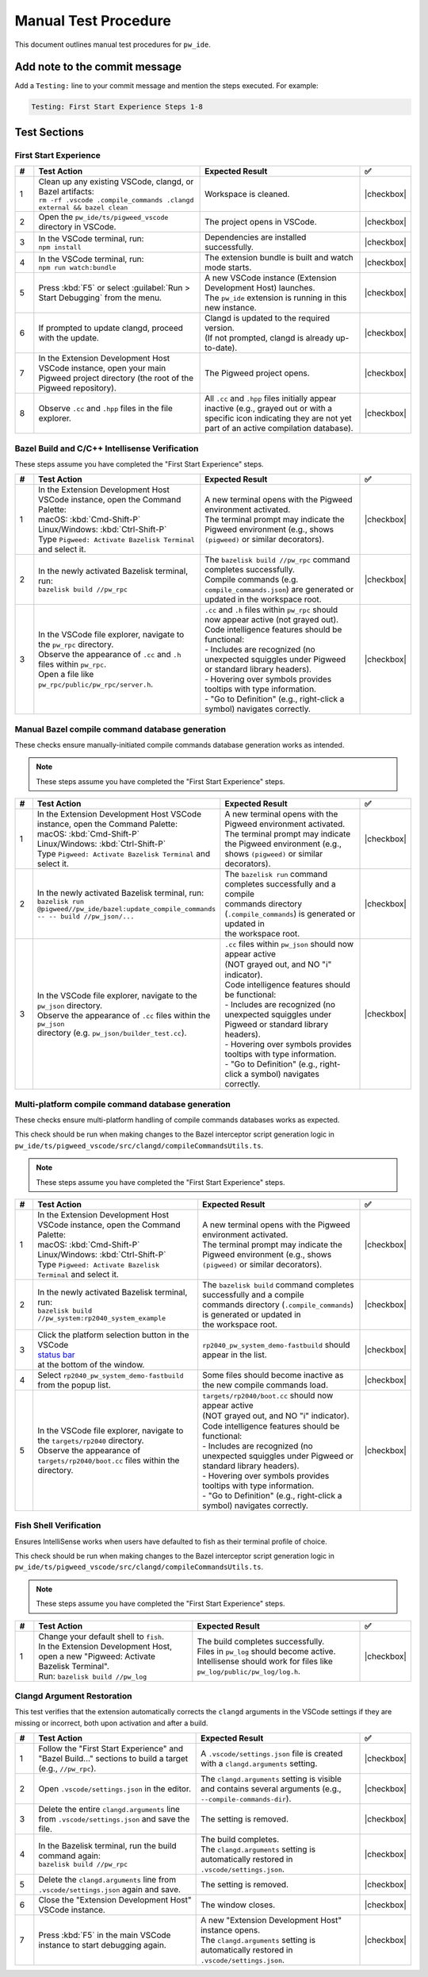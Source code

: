 .. _module-pw_ide-testing:

============================
Manual Test Procedure
============================
.. pigweed-module-subpage::
   :name: pw_ide

This document outlines manual test procedures for ``pw_ide``.

Add note to the commit message
==============================

Add a ``Testing:`` line to your commit message and mention the steps
executed. For example:

.. code-block:: text

   Testing: First Start Experience Steps 1-8

Test Sections
=============

First Start Experience
^^^^^^^^^^^^^^^^^^^^^^

.. list-table::
   :widths: 5 45 45 5
   :header-rows: 1

   * - #
     - Test Action
     - Expected Result
     - ✅

   * - 1
     - | Clean up any existing VSCode, clangd, or Bazel artifacts:
       | ``rm -rf .vscode .compile_commands .clangd external && bazel clean``
     - | Workspace is cleaned.
     - |checkbox|

   * - 2
     - | Open the ``pw_ide/ts/pigweed_vscode`` directory in VSCode.
     - | The project opens in VSCode.
     - |checkbox|

   * - 3
     - | In the VSCode terminal, run:
       | ``npm install``
     - | Dependencies are installed successfully.
     - |checkbox|

   * - 4
     - | In the VSCode terminal, run:
       | ``npm run watch:bundle``
     - | The extension bundle is built and watch mode starts.
     - |checkbox|

   * - 5
     - | Press :kbd:`F5` or select :guilabel:`Run > Start Debugging` from the menu.
     - | A new VSCode instance (Extension Development Host) launches.
       | The ``pw_ide`` extension is running in this new instance.
     - |checkbox|

   * - 6
     - | If prompted to update clangd, proceed with the update.
     - | Clangd is updated to the required version.
       | (If not prompted, clangd is already up-to-date).
     - |checkbox|

   * - 7
     - | In the Extension Development Host VSCode instance, open your main Pigweed project directory (the root of the Pigweed repository).
     - | The Pigweed project opens.
     - |checkbox|

   * - 8
     - | Observe ``.cc`` and ``.hpp`` files in the file explorer.
     - | All ``.cc`` and ``.hpp`` files initially appear inactive (e.g., grayed out or with a specific icon indicating they are not yet part of an active compilation database).
     - |checkbox|

Bazel Build and C/C++ Intellisense Verification
^^^^^^^^^^^^^^^^^^^^^^^^^^^^^^^^^^^^^^^^^^^^^^^

These steps assume you have completed the "First Start Experience" steps.

.. list-table::
   :widths: 5 45 45 5
   :header-rows: 1

   * - #
     - Test Action
     - Expected Result
     - ✅

   * - 1
     - | In the Extension Development Host VSCode instance, open the Command Palette:
       | macOS: :kbd:`Cmd-Shift-P`
       | Linux/Windows: :kbd:`Ctrl-Shift-P`
       | Type ``Pigweed: Activate Bazelisk Terminal`` and select it.
     - | A new terminal opens with the Pigweed environment activated.
       | The terminal prompt may indicate the Pigweed environment (e.g., shows ``(pigweed)`` or similar decorators).
     - |checkbox|

   * - 2
     - | In the newly activated Bazelisk terminal, run:
       | ``bazelisk build //pw_rpc``
     - | The ``bazelisk build //pw_rpc`` command completes successfully.
       | Compile commands (e.g. ``compile_commands.json``) are generated or updated in the workspace root.
     - |checkbox|

   * - 3
     - | In the VSCode file explorer, navigate to the ``pw_rpc`` directory.
       | Observe the appearance of ``.cc`` and ``.h`` files within ``pw_rpc``.
       | Open a file like ``pw_rpc/public/pw_rpc/server.h``.
     - | ``.cc`` and ``.h`` files within ``pw_rpc`` should now appear active (not grayed out).
       | Code intelligence features should be functional:
       | - Includes are recognized (no unexpected squiggles under Pigweed or standard library headers).
       | - Hovering over symbols provides tooltips with type information.
       | - "Go to Definition" (e.g., right-click a symbol) navigates correctly.
     - |checkbox|

Manual Bazel compile command database generation
^^^^^^^^^^^^^^^^^^^^^^^^^^^^^^^^^^^^^^^^^^^^^^^^
These checks ensure manually-initiated compile commands database generation
works as intended.

.. admonition:: Note

   These steps assume you have completed the "First Start Experience" steps.

.. list-table::
   :widths: 5 45 45 5
   :header-rows: 1

   * - #
     - Test Action
     - Expected Result
     - ✅

   * - 1
     - | In the Extension Development Host VSCode instance, open the Command Palette:
       | macOS: :kbd:`Cmd-Shift-P`
       | Linux/Windows: :kbd:`Ctrl-Shift-P`
       | Type ``Pigweed: Activate Bazelisk Terminal`` and select it.
     - | A new terminal opens with the Pigweed environment activated.
       | The terminal prompt may indicate the Pigweed environment (e.g., shows ``(pigweed)`` or similar decorators).
     - |checkbox|

   * - 2
     - | In the newly activated Bazelisk terminal, run:
       | ``bazelisk run @pigweed//pw_ide/bazel:update_compile_commands -- -- build //pw_json/...``
     - | The ``bazelisk run`` command completes successfully and a compile
       | commands directory (``.compile_commands``) is generated or updated in
       | the workspace root.
     - |checkbox|

   * - 3
     - | In the VSCode file explorer, navigate to the ``pw_json`` directory.
       | Observe the appearance of ``.cc`` files within the ``pw_json``
       | directory (e.g. ``pw_json/builder_test.cc``).
     - | ``.cc`` files within ``pw_json`` should now appear active
       | (NOT grayed out, and NO "ℹ️" indicator).
       | Code intelligence features should be functional:
       | - Includes are recognized (no unexpected squiggles under Pigweed or standard library headers).
       | - Hovering over symbols provides tooltips with type information.
       | - "Go to Definition" (e.g., right-click a symbol) navigates correctly.
     - |checkbox|

Multi-platform compile command database generation
^^^^^^^^^^^^^^^^^^^^^^^^^^^^^^^^^^^^^^^^^^^^^^^^^^
These checks ensure multi-platform handling of compile commands databases works
as expected.

This check should be run when making changes to the Bazel interceptor script
generation logic in ``pw_ide/ts/pigweed_vscode/src/clangd/compileCommandsUtils.ts``.

.. admonition:: Note

   These steps assume you have completed the "First Start Experience" steps.

.. list-table::
   :widths: 5 45 45 5
   :header-rows: 1

   * - #
     - Test Action
     - Expected Result
     - ✅

   * - 1
     - | In the Extension Development Host VSCode instance, open the Command Palette:
       | macOS: :kbd:`Cmd-Shift-P`
       | Linux/Windows: :kbd:`Ctrl-Shift-P`
       | Type ``Pigweed: Activate Bazelisk Terminal`` and select it.
     - | A new terminal opens with the Pigweed environment activated.
       | The terminal prompt may indicate the Pigweed environment (e.g., shows ``(pigweed)`` or similar decorators).
     - |checkbox|

   * - 2
     - | In the newly activated Bazelisk terminal, run:
       | ``bazelisk build //pw_system:rp2040_system_example``
     - | The ``bazelisk build`` command completes successfully and a compile
       | commands directory (``.compile_commands``) is generated or updated in
       | the workspace root.
     - |checkbox|

   * - 3
     - | Click the platform selection button in the VSCode
       | `status bar <https://code.visualstudio.com/api/ux-guidelines/status-bar>`__
       | at the bottom of the window.
     - | ``rp2040_pw_system_demo-fastbuild`` should appear in the list.
     - |checkbox|

   * - 4
     - | Select ``rp2040_pw_system_demo-fastbuild`` from the popup list.
     - | Some files should become inactive as the new compile commands load.
     - |checkbox|

   * - 5
     - | In the VSCode file explorer, navigate to the ``targets/rp2040`` directory.
       | Observe the appearance of ``targets/rp2040/boot.cc`` files within the
       | directory.
     - | ``targets/rp2040/boot.cc`` should now appear active
       | (NOT grayed out, and NO "ℹ️" indicator).
       | Code intelligence features should be functional:
       | - Includes are recognized (no unexpected squiggles under Pigweed or standard library headers).
       | - Hovering over symbols provides tooltips with type information.
       | - "Go to Definition" (e.g., right-click a symbol) navigates correctly.
     - |checkbox|

Fish Shell Verification
^^^^^^^^^^^^^^^^^^^^^^^
Ensures IntelliSense works when users have defaulted to fish as their terminal
profile of choice.

This check should be run when making changes to the Bazel interceptor script
generation logic in ``pw_ide/ts/pigweed_vscode/src/clangd/compileCommandsUtils.ts``.

.. admonition:: Note

   These steps assume you have completed the "First Start Experience" steps.

.. list-table::
   :widths: 5 45 45 5
   :header-rows: 1

   * - #
     - Test Action
     - Expected Result
     - ✅

   * - 1
     - | Change your default shell to ``fish``.
       | In the Extension Development Host, open a new "Pigweed: Activate Bazelisk Terminal".
       | Run: ``bazelisk build //pw_log``
     - | The build completes successfully.
       | Files in ``pw_log`` should become active.
       | Intellisense should work for files like ``pw_log/public/pw_log/log.h``.
     - |checkbox|

Clangd Argument Restoration
^^^^^^^^^^^^^^^^^^^^^^^^^^^^^

This test verifies that the extension automatically corrects the ``clangd``
arguments in the VSCode settings if they are missing or incorrect, both upon
activation and after a build.

.. list-table::
   :widths: 5 45 45 5
   :header-rows: 1

   * - #
     - Test Action
     - Expected Result
     - ✅

   * - 1
     - | Follow the "First Start Experience" and "Bazel Build..." sections to build a target (e.g., ``//pw_rpc``).
     - | A ``.vscode/settings.json`` file is created with a ``clangd.arguments`` setting.
     - |checkbox|

   * - 2
     - | Open ``.vscode/settings.json`` in the editor.
     - | The ``clangd.arguments`` setting is visible and contains several arguments (e.g., ``--compile-commands-dir``).
     - |checkbox|

   * - 3
     - | Delete the entire ``clangd.arguments`` line from ``.vscode/settings.json`` and save the file.
     - | The setting is removed.
     - |checkbox|

   * - 4
     - | In the Bazelisk terminal, run the build command again:
       | ``bazelisk build //pw_rpc``
     - | The build completes.
       | The ``clangd.arguments`` setting is automatically restored in ``.vscode/settings.json``.
     - |checkbox|

   * - 5
     - | Delete the ``clangd.arguments`` line from ``.vscode/settings.json`` again and save.
     - | The setting is removed.
     - |checkbox|

   * - 6
     - | Close the "Extension Development Host" VSCode instance.
     - | The window closes.
     - |checkbox|

   * - 7
     - | Press :kbd:`F5` in the main VSCode instance to start debugging again.
     - | A new "Extension Development Host" instance opens.
       | The ``clangd.arguments`` setting is automatically restored in ``.vscode/settings.json``.
     - |checkbox|

.. |checkbox| raw:: html

    <input type="checkbox">
